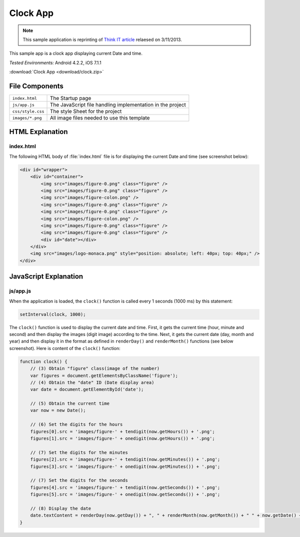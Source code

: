 .. _the_clock_app:

============================================
Clock App
============================================

.. rst-class:: right-menu


.. note:: This sample application is reprinting of `Think IT article <http://thinkit.co.jp/story/2013/03/11/3987>`_ relaesed on 3/11/2013.

This sample app is a clock app displaying current Date and time.

| *Tested Environments:* Android 4.2.2, iOS 7.1.1


.. raw:: html

  <div class="iframe-samples">
    <iframe src="https://monaca.github.io/project-templates/21-clock-app/www/index.html" style="max-width: 150%;"></iframe>
  </div>


:download:`Clock App <download/clock.zip>`

File Components
^^^^^^^^^^^^^^^^^^^^^^^^^^^^

.. image:: images/clock/1.png
    :width: 200px


========================== ================================================================================================================================
``index.html``              The Startup page

``js/app.js``               The JavaScript file handling implementation in the project

``css/style.css``           The style Sheet for the project

``images/*.png``            All image files needed to use this template
========================== ================================================================================================================================


HTML Explanation
^^^^^^^^^^^^^^^^^^^^^^^^^^^^^^^^^^^^^

index.html
=========================

The following HTML body of :file:`index.html` file is for displaying the current Date and time (see screenshot below): 

.. code-block:: html

    <div id="wrapper">
        <div id="container">
            <img src="images/figure-0.png" class="figure" /> 
            <img src="images/figure-0.png" class="figure" />
            <img src="images/figure-colon.png" />
            <img src="images/figure-0.png" class="figure" />
            <img src="images/figure-0.png" class="figure" />
            <img src="images/figure-colon.png" />
            <img src="images/figure-0.png" class="figure" />
            <img src="images/figure-0.png" class="figure" />
            <div id="date"></div>
        </div>
        <img src="images/logo-monaca.png" style="position: absolute; left: 40px; top: 40px;" />
    </div>


.. figure:: images/clock/3.png
    :width: 500px
    :align: center


JavaScript Explanation
^^^^^^^^^^^^^^^^^^^^^^^^^^^^^^^^

js/app.js
======================

When the application is loaded, the ``clock()`` function is called every 1 seconds (1000 ms) by this statement:

.. code-block:: javascript

    setInterval(clock, 1000);



The ``clock()`` function is used to display the current date and time. First, it gets the current time (hour, minute and second) and then display the images (digit image) according to the time. Next, it gets the current date (day, month and year) and then display it in the format as defined in ``renderDay()`` and ``renderMonth()`` functions (see below screenshot). Here is content of the ``clock()`` function:

.. code-block:: javascript

    function clock() {
        // (3) Obtain "figure" class(image of the number)
        var figures = document.getElementsByClassName('figure');
        // (4) Obtain the "date" ID (Date display area)
        var date = document.getElementById('date');

        // (5) Obtain the current time
        var now = new Date();

        // (6) Set the digits for the hours
        figures[0].src = 'images/figure-' + tendigit(now.getHours()) + '.png';
        figures[1].src = 'images/figure-' + onedigit(now.getHours()) + '.png';

        // (7) Set the digits for the minutes
        figures[2].src = 'images/figure-' + tendigit(now.getMinutes()) + '.png';
        figures[3].src = 'images/figure-' + onedigit(now.getMinutes()) + '.png';

        // (7) Set the digits for the seconds
        figures[4].src = 'images/figure-' + tendigit(now.getSeconds()) + '.png';
        figures[5].src = 'images/figure-' + onedigit(now.getSeconds()) + '.png';

        // (8) Display the date
        date.textContent = renderDay(now.getDay()) + ", " + renderMonth(now.getMonth()) + " " + now.getDate() + ", " + now.getFullYear();
    }




.. figure:: images/clock/4.png
    :width: 500px
    :align: center